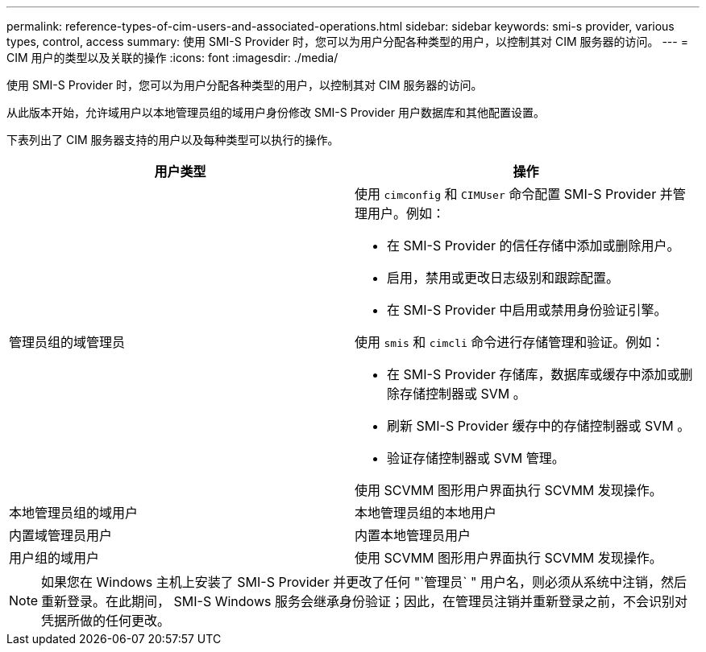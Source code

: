 ---
permalink: reference-types-of-cim-users-and-associated-operations.html 
sidebar: sidebar 
keywords: smi-s provider, various types, control, access 
summary: 使用 SMI-S Provider 时，您可以为用户分配各种类型的用户，以控制其对 CIM 服务器的访问。 
---
= CIM 用户的类型以及关联的操作
:icons: font
:imagesdir: ./media/


[role="lead"]
使用 SMI-S Provider 时，您可以为用户分配各种类型的用户，以控制其对 CIM 服务器的访问。

从此版本开始，允许域用户以本地管理员组的域用户身份修改 SMI-S Provider 用户数据库和其他配置设置。

下表列出了 CIM 服务器支持的用户以及每种类型可以执行的操作。

[cols="2*"]
|===
| 用户类型 | 操作 


 a| 
管理员组的域管理员
 a| 
使用 `cimconfig` 和 `CIMUser` 命令配置 SMI-S Provider 并管理用户。例如：

* 在 SMI-S Provider 的信任存储中添加或删除用户。
* 启用，禁用或更改日志级别和跟踪配置。
* 在 SMI-S Provider 中启用或禁用身份验证引擎。


使用 `smis` 和 `cimcli` 命令进行存储管理和验证。例如：

* 在 SMI-S Provider 存储库，数据库或缓存中添加或删除存储控制器或 SVM 。
* 刷新 SMI-S Provider 缓存中的存储控制器或 SVM 。
* 验证存储控制器或 SVM 管理。


使用 SCVMM 图形用户界面执行 SCVMM 发现操作。



 a| 
本地管理员组的域用户



 a| 
本地管理员组的本地用户



 a| 
内置域管理员用户



 a| 
内置本地管理员用户



 a| 
用户组的域用户
 a| 
使用 SCVMM 图形用户界面执行 SCVMM 发现操作。



 a| 
用户组的本地用户

|===
[NOTE]
====
如果您在 Windows 主机上安装了 SMI-S Provider 并更改了任何 "`管理员` " 用户名，则必须从系统中注销，然后重新登录。在此期间， SMI-S Windows 服务会继承身份验证；因此，在管理员注销并重新登录之前，不会识别对凭据所做的任何更改。

====